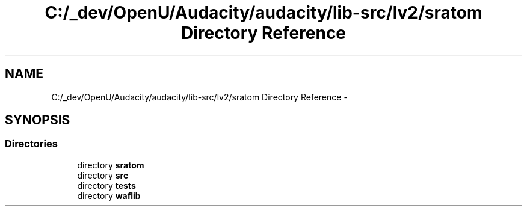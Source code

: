 .TH "C:/_dev/OpenU/Audacity/audacity/lib-src/lv2/sratom Directory Reference" 3 "Thu Apr 28 2016" "Audacity" \" -*- nroff -*-
.ad l
.nh
.SH NAME
C:/_dev/OpenU/Audacity/audacity/lib-src/lv2/sratom Directory Reference \- 
.SH SYNOPSIS
.br
.PP
.SS "Directories"

.in +1c
.ti -1c
.RI "directory \fBsratom\fP"
.br
.ti -1c
.RI "directory \fBsrc\fP"
.br
.ti -1c
.RI "directory \fBtests\fP"
.br
.ti -1c
.RI "directory \fBwaflib\fP"
.br
.in -1c
